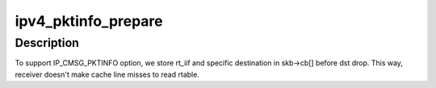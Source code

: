 .. -*- coding: utf-8; mode: rst -*-
.. src-file: net/ipv4/ip_sockglue.c

.. _`ipv4_pktinfo_prepare`:

ipv4_pktinfo_prepare
====================

.. c:function:: void ipv4_pktinfo_prepare(const struct sock *sk, struct sk_buff *skb)

    transfer some info from rtable to skb

    :param const struct sock \*sk:
        socket

    :param struct sk_buff \*skb:
        buffer

.. _`ipv4_pktinfo_prepare.description`:

Description
-----------

To support IP_CMSG_PKTINFO option, we store rt_iif and specific
destination in skb->cb[] before dst drop.
This way, receiver doesn't make cache line misses to read rtable.

.. This file was automatic generated / don't edit.

